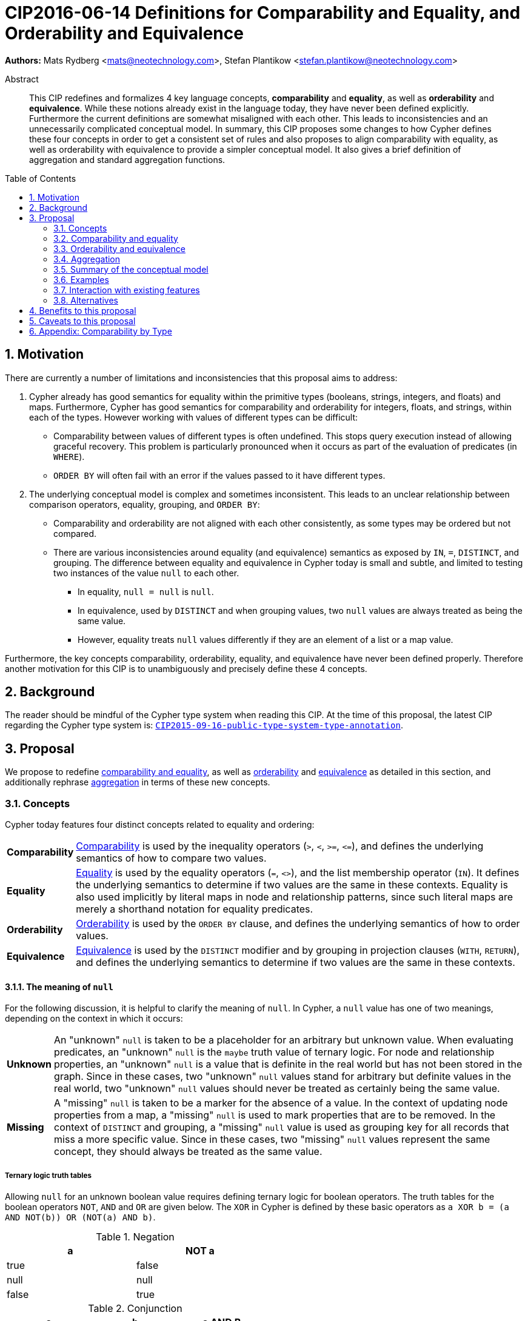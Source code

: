 = CIP2016-06-14 Definitions for Comparability and Equality, and Orderability and Equivalence
:numbered:
:toc:
:toc-placement: macro
:source-highlighter: codemirror

*Authors:* Mats Rydberg <mats@neotechnology.com>, Stefan Plantikow <stefan.plantikow@neotechnology.com>

[abstract]
.Abstract
--
This CIP redefines and formalizes 4 key language concepts, *comparability* and *equality*, as well as *orderability* and *equivalence*. While these notions already exist in the language today, they have never been defined explicitly.
Furthermore the current definitions are somewhat misaligned with each other.
This leads to inconsistencies and an unnecessarily complicated conceptual model.
In summary, this CIP proposes some changes to how Cypher defines these four concepts in order to get a consistent set of rules and also proposes to align comparability with equality, as well as orderability with equivalence to provide a simpler conceptual model.
It also gives a brief definition of aggregation and standard aggregation functions.
--

toc::[]


== Motivation

There are currently a number of limitations and inconsistencies that this proposal aims to address:

1. Cypher already has good semantics for equality within the primitive types (booleans, strings, integers, and floats) and maps.
Furthermore, Cypher has good semantics for comparability and orderability for integers, floats, and strings, within each of the types.
However working with values of different types can be difficult:

  * Comparability between values of different types is often undefined. This stops query execution instead of allowing graceful recovery. This problem is particularly pronounced when it occurs as part of the evaluation of predicates (in `WHERE`).
  * `ORDER BY` will often fail with an error if the values passed to it have different types.

2. The underlying conceptual model is complex and sometimes inconsistent. This leads to an unclear relationship between comparison operators, equality, grouping, and `ORDER BY`:

  * Comparability and orderability are not aligned with each other consistently, as some types may be ordered but not compared.
  * There are various inconsistencies around equality (and equivalence) semantics as exposed by `IN`, `=`, `DISTINCT`, and grouping.
  The difference between equality and equivalence in Cypher today is small and subtle, and limited to testing two instances of the value `null` to each other.

  ** In equality, `null = null` is `null`.
  ** In equivalence, used by `DISTINCT` and when grouping values, two `null` values are always treated as being the same value.
  ** However, equality treats `null` values differently if they are an element of a list or a map value.

Furthermore, the key concepts comparability, orderability, equality, and equivalence have never been defined properly.  Therefore another motivation for this CIP is to unambiguously and precisely define these 4 concepts.


== Background

The reader should be mindful of the Cypher type system when reading this CIP. At the time of this proposal, the latest CIP regarding the Cypher type system is: https://github.com/opencypher/openCypher/blob/master/cip/CIP2015-09-16-public-type-system-type-annotation.adoc[`CIP2015-09-16-public-type-system-type-annotation`].


== Proposal

We propose to redefine <<comparability-equality, comparability and equality>>, as well as <<orderability-def>> and <<equivalence-def>> as detailed in this section, and additionally rephrase <<aggregation,aggregation>> in terms of these new concepts.


[[concepts]]
=== Concepts

Cypher today features four distinct concepts related to equality and ordering:

[horizontal]
[[comparability-con,comparability (concept)]]*Comparability*:: <<comparability-equality,Comparability>> is used by the inequality operators (`>`, `<`, `>=`, `\<=`), and defines the underlying semantics of how to compare two values.
[[equality-con,equality (concept)]]*Equality*:: <<comparability-equality,Equality>> is used by the equality operators (`=`, `<>`), and the list membership operator (`IN`).
It defines the underlying semantics to determine if two values are the same in these contexts.
Equality is also used implicitly by literal maps in node and relationship patterns, since such literal maps are merely a shorthand notation for equality predicates.
[[orderability-con,orderability (concept)]]*Orderability*:: <<orderability-def,Orderability>> is used by the `ORDER BY` clause, and defines the underlying semantics of how to order values.
[[equivalence-con,equivalence (concept)]]*Equivalence*:: <<equivalence-def,Equivalence>> is used by the `DISTINCT` modifier and by grouping in projection clauses (`WITH`, `RETURN`), and defines the underlying semantics to determine if two values are the same in these contexts.


==== The meaning of `null`

For the following discussion, it is helpful to clarify the meaning of `null`. In Cypher, a `null` value has one of two meanings, depending on the context in which it occurs:

[horizontal]
[[unknown-null,unknown `null`]]*Unknown*:: An "unknown" `null` is taken to be a placeholder for an arbitrary but unknown value. When evaluating predicates, an "unknown" `null` is the `maybe` truth value of ternary logic. For node and relationship properties, an "unknown" `null` is a value that is definite in the real world but has not been stored in the graph. Since in these cases, two "unknown" `null` values stand for arbitrary but definite values in the real world, two "unknown" `null` values should never be treated as certainly being the same value.
[[missing-null,missing `null`]]*Missing*:: A "missing" `null` is taken to be a marker for the absence of a value. In the context of updating node properties from a map, a "missing" `null` is used to mark properties that are to be removed. In the context of `DISTINCT` and grouping, a "missing" `null` value is used as grouping key for all records that miss a more specific value. Since in these cases, two "missing" `null` values represent the same concept, they should always be treated as the same value.


===== Ternary logic truth tables

Allowing `null` for an unknown boolean value requires defining ternary logic for boolean operators.
The truth tables for the boolean operators `NOT`, `AND` and `OR` are given below.
The `XOR` in Cypher is defined by these basic operators as `a XOR b = (a AND NOT(b)) OR (NOT(a) AND b)`.

[[negation,negation]]
.Negation
[width="50%",options="header"]
|===========
|a    |NOT a
|true |false
|null |null
|false|true
|===========

[[conjunction,conjunction]]
.Conjunction
[width="50%",options="header"]
|===================
|a    |b    |a AND B
|true |true |true
|true |null |null
|true |false|false
|null |true |null
|null |null |null
|null |false|false
|false|true |false
|false|null |false
|false|false|false
|===================

[[disjunction,disjunction]]
.Disjunction
[width="50%",options="header"]
|==================
|a    |b    |a OR B
|true |true |true
|true |null |true
|true |false|true
|null |true |true
|null |null |null
|null |false|null
|false|true |true
|false|null |null
|false|false|false
|==================


[[regular-map]]
==== Regular maps

Cypher today has one supertype `MAP` for all map values. This includes nodes (of subtype `NODE`), relationships (of subtype `RELATIONSHIP`), and any other map (not captured by a subtype of `MAP`). For the purpose of this document, we define a regular map to be any value of type `MAP` that is neither a `NODE` nor a `RELATIONSHIP`.


[[comparability-equality,comparability and equality]]
=== Comparability and equality

We define equality and comparability in terms of `=` and `<`. 
All other operators can be derived as follows:

[[Operators,Operators]]
.Operators
[width="50%",options="header", cols="m,m"]
|===========
| operator | defined as
|a <> b  | NOT (a = b)
|a > b   | b < a
|a \<= b | a < b OR a = b
|a >= b  | b < a OR a = b
|===========

These equation are also valid for `null` values.
`=` evaluates to `null` if and only if one of the operands is or contains `null`.
If `a = b` is true then it follows that `NOT (a < b)` is also true, and vice versa.
Comparability produces <<unknown-null,"unknown" `null` values>>.

Values are only comparable within their most specific type (except for numbers, see below).
Equality for values of different types generally evaluates to `false`.

We propose that <<comparability-con,comparability>> and <<equality-con,equality>> should be defined between any pair of values, as specified below.


==== Numbers

Numbers of different types, i.e. integers and floats, can be equal and compared to each other.

* Integers are compared numerically in their natural order.
* Floats (excluding `NaN` values and the Infinities) are compared numerically in their natural order.
* Numbers of different types (excluding `NaN` values and the Infinities) are compared to each other and tested for equality as if both numbers would have been coerced to unlimited precision big decimals (currently outside the Cypher type system) before comparing them with each other numerically in their natural order.
* For all numbers `a` (including `NaN`) all comparability tests (`<`, `\<=`, `>`, `>=`) with `NaN` evaluate to `false`, e.g. `1 > b` and `1 < b` are both `false` when `b` is `NaN`.
Furthermore `a = b` is always `false` and `a <> b` is always true when `b` is `NaN`.
This is an exception to the definition of the derived operators.
* Positive infinity is of type `FLOAT`, equal to itself and greater than any other number (excluding `NaN` values).
* Negative infinity is of type `FLOAT`, equal to itself and less than any other number (excluding `NaN` values).
* Numbers are <<incomparable>> to any value that is not also a number.


==== Booleans

* Intuitively, `true` and `false` are equal only to themselves, respectively.
* Booleans are compared such that `false` is less than `true`.
* Booleans are <<incomparable>> to any value that is not also a boolean.


==== Strings

* Strings are compared in order of their Unicode code points from the start of the string to the end.
Code points "missing" in a shorter string are considered to be less than any other code point.
For example, `'a' < 'aa'` evaluates to true.
* Two strings are equal if and only if all code points in them are equal.
* Strings are <<incomparable>> to any value that is not also a string.


==== Lists

The equality of two lists `a` and `b` is defined as the <<conjunction>> of `size(a) = size(b)` and a pairwise equality comparison of all elements in the list.

----
    [1, 2] = [1]
<=> size([1, 2]) = size([1]) AND 1 = 1 AND 2 = null
<=> false                    AND true  AND null
<=> false

    [null] = [1]
<=> size([null]) = size[1]) AND null = 1
<=> true                    AND null
<=> null

    ["a"] = [1]
<=> size(["a"]) = size[1]) AND "a" = 1
<=> size(["a"]) = size[1]) AND "a" = 1
<=> true                   AND false
<=> false
----

The same logic applies recursively when comparing nested lists.
----
    [[1]] = [[1], [null]]
<=> size([[1]]) = size([[1], [null]]) AND [1] = [1] AND null = [null]
<=> false                             AND true      AND null
<=> false
----

* Lists are compared in dictionary order, i.e. list elements are compared pairwise from the start of the list to the end, and the result is the conjunction of the element comparisons.
Elements missing in a shorter list are considered to be less than any other value (including `null` values).
  For example, `[1] < [1, 0]` and `[1] < [1, null]` both evaluate to true.
* If comparing two lists includes comparing any pair of incomparable values, these lists may be <<incomparable>>.
  ** On the one hand, `[1, 2] >= [1, null]` evaluates to `null` (incomparable), because `2` is incomparable with `null` and `1 \<= 1`.
  ** On the other hand, `[1, 2] >= [3, null]` evaluates to `false`, because `1 < 3`.
* Lists are <<incomparable>> to any value that is not also a list.


==== Maps

Map equality is the same for all types of maps, i.e. regular maps, nodes, and relationships.


===== Current map equality
For clarity, we also repeat the *current* equality semantics of maps here. Under these current semantics, two maps `m1` and `m2` are considered equal if:

* `m1` and `m2` have the same keys,
** including keys that map to a `null` value (the order of keys as returned by `keys()` does not matter here).
* Additionally, for each such key `k`,
** either `m1.k = m2.k` is `true`,
** or both `m1.k IS NULL` and `m2.k IS NULL`

This is at odds with the decision to produce <<unknown-null,"unknown" `null` values>> in <<comparability-equality>>.

However, this definition is aligned with the most common use case for maps with `null` entries: updating multiple properties through the use of a single `SET` clause, e.g. `SET n += { size: 12, remove_this_key: null }`.
In this case, there is no need to differentiate between different `null` values, as `null` merely serves as a marker for keys to be removed (i.e. is a <<missing-null,"missing" `null` value>>).
Current equality semantics make it easy to check if two maps would correspond to the same property update in this scenario. 
We note though that this type of update map comparison is rare and could be emulated using a more complex predicate.
The current rules do however break symmetry with how equality handles `null` in all other cases. 
This becomes more apparent by considering these two examples:

* `expr1 = expr2` evaluates to `null` if `expr1 IS NULL AND expr2 IS NULL`
* `{a: expr1} = {a: expr2}` evaluates to `true` if `expr1 IS NULL AND expr2 IS NULL`


===== New map equality

To rectify this, we propose instead to define the equality of two maps `m1` and `m2` as:

* `m1` and `m2` have the same keys, including keys that map to a `null` value (the order of keys as returned by `keys()` does not matter here) `AND`
* the <<conjunction>> of `m1.k = m2.k` for each key `k`.

As a consequence of these changes, plain equality is not reflexive for all values (consider: `{a: null} = {a: null}`, `[null] = [null]`).
However this was already the case (consider: `null = null` \=> `null`).

Note that <<equality-def>> is reflexive for values that do not involve `null` though.


===== Map comparability

* [[regular-maps,regular maps]]Regular maps
** The comparison order for maps is unspecified and left to implementations.
** Any map that contains an entry that maps its key to a `null` value is <<incomparable>> with other values.
For example, `{a: 1} \<= {a: 1, b: null}` evaluates to `null`.
** Regular maps are <<incomparable>> to any value that is not also a regular map.
* Nodes
** The comparison order for nodes is based on an implementation specific internal total order of node identities.
** Nodes are <<incomparable>> to any value that is not also a node.
* Relationships
** The comparison order for relationships is based on an implementation specific internal total order of relationship identities.
** Relationships are <<incomparable>> to any value that is not also a relationship.


==== Paths

Paths are tested for equality as if they were a list of alternating nodes and relationships of the path from the start node to the end node.
Two paths are equal if and only if these lists of nodes and relationships are equal.

Paths are also compared in this way.
For example, given nodes `n1`, `n2`, `n3`, and relationships `r1` and `r2`, and given that `n1 < n2 < n3` and `r1 < r2`, then the path `p1` from `n1` to `n3` via `r1` would be less than the path `p2` to `n1` from `n2` via `r2`.
Expressed in terms of lists:

      p1 < p2
  <=> [n1, r1, n3] < [n1, r2, n2]
  <=> n1 < n1 OR (n1 = n1 AND [r1, n3] < [r2, n2])
  <=> false OR (true AND [r1, n3] < [r2, n2])
  <=> [r1, n3] < [r2, n2]
  <=> r1 < r2 OR (r1 = r2 AND n3 < n2)
  <=> true OR (false AND false)
  <=> true

Paths are <<incomparable>> to any value that is not also a path.


==== Implementation-specific types

* Implementations may choose to define suitable comparability and equality rules for values of additional, non-canonical types.
* Values of an additional, non-canonical type are expected to be <<incomparable>> to values of a canonical type.


==== Temporal instant types

Instant types are `DateTime`, `LocalDateTime`, `Date`, `Time`, and `LocalTime`.

* Temporal instant values are only comparable within types.
* Given two instants `a` and `b`, `a < b` is `true` if and only if `a` is _before_ `b`, conversely `a > b` is `true` if and only if `a` is _after_ `b`.
* Temporal instant values with timezone (`DateTime` and `LocalTime`) are compared on a global timeline, as if the instants were normalized to UTC.
* Two given instants `a` and `b` are equal if any only if they are of the same type and neither of them is _before_ or _after_ the other.


==== Durations

* Two durations are equal if their components `months`, `days`, `seconds`, and `nanoseconds` are pairwise equal.
* Durations are <<incomparable>> to any value including other durations, and can thus only be tested for equality.


[[incomparable,incomparable]]
==== Incomparability

If and only if `a < b` between two specific values `a` and `b` evaluates to `null`, these values are said to be incomparable with each other.
`null` is incomparable with any other value (including other `null` values).


[[orderability-equivalence]]
=== Orderability and equivalence

We propose that <<orderability-def>> and <<equivalence-def>> should be aligned with each other, i.e.

`expr1` is equivalent to `expr2` if and only if they have the same position under orderability (i.e. they would be sorted before (or after respectively) any other non-equivalent value in the same way).

Orderability and equivalence produce <<missing-null,"missing" `null` values>>.


[[orderability-def,orderability]]
==== Orderability

[[global-sort-order,global sort order]]
We propose that orderability be defined between any pair of values such that the result is always `true` or `false`.

To accomplish this, we propose a pre-determined order of types and ensure that each value falls under exactly one disjoint type in this order.
We define the following ascending global sort order of disjoint types:

* `MAP` types
** <<regular-map,Regular map>>
** `NODE`
** `RELATIONSHIP`
* `LIST OF ANY?`
* `PATH`
* `DATETIME`
* `LOCALDATETIME`
* `DATE`
* `TIME`
* `LOCALTIME`
* `DURATION`
* `STRING`
* `BOOLEAN`
* `NUMBER`
** `NaN` values are treated as the largest numbers in orderability only (i.e. they are put after positive infinity)

The value `null` is larger than any other value.

To give a concrete example, under this global sort order all nodes come before all strings.

Between values of the same type in the global sort order, orderability defers to comparability except that equality is overridden by equivalence as described below.
For example, `[null, 1]` is ordered after `[1, 2]` and before `[null, 2]` under orderability.
Additionally, for the container types, elements of the containers use orderability, not comparability, to determine the order between them.
For example, `[1, 'foo', 3]` is ordered before `[1, 2, 'bar']` since `'foo'` is ordered before `2`.

Furthermore, the values of additional, non-canonical types must not be inserted after `NaN` values in the global sort order.

The accompanying descending global sort order is the same order in reverse.


[[equivalence-def,equivalence]]
==== Equivalence

Equivalence now can be defined succinctly as being identical to equality except that:

* Any two `null` values are equivalent (both directly or inside nested structures).
* Any two `NaN` values are equivalent (both directly or inside nested structures).
* However, `null` and `NaN` values are not equivalent (both directly or inside nested structures).
* Equivalence of lists is identical to equality of lists but uses equivalence for comparing the contained list elements.
* Equivalence of regular maps is identical to equality of regular maps but uses equivalence for comparing the contained map entries.

Equivalence is reflexive for all values.


[[aggregation]]
=== Aggregation

Generally an aggregation `aggr(expr)` processes all matching rows for each aggregation key found in an incoming record (keys are compared using equivalence).

For a fixed aggregation key and each matching record, `expr` is evaluated to a value.
This yields a list of candidate values.
Generally the order of candidate values is unspecified.
If the aggregation happens in a projection with an associated `ORDER BY` subclause, the list of candidate values is ordered in the same way as the underlying records and as specified by the associated `ORDER BY` subclause.

In a regular aggregation (i.e. of the form `aggr(expr)`), the list of aggregated values is the list of candidate values with all `null` values removed from it.

In a distinct aggregation (i.e. of the form `aggr(DISTINCT expr)`), the list of aggregated values is the list of candidate values with all `null` values removed from it.
Furthermore, in a distinct aggregation, only one of all equivalent candidate values is included in the list of aggregated values, i.e. duplicates under equivalence are removed.
However, if the distinct aggregation happens in a projection with an associated `ORDER BY` subclause, only one element from each set of equivalent candidate values is included in the list of aggregated values.

Finally, the remaining aggregated values are processed by the actual aggregation function.
If the list of aggregated values is empty, the aggregation function returns a default value (`null` unless specified otherwise below).
Aggregating values of different types (like summing a number and a string) may lead to runtime errors.

The semantics of a few actual aggregation functions depends on the used notions of sameness and sorting. This is clarified below:

* `count(expr)` returns the number of aggregated values, or `0` if the list of aggregated values is empty.
* `min/max(expr)` returns the smallest (and largest respectively) of the aggregated values under orderability. Note that `null` values will never be returned as a maximum as they are never included in the list of aggregated values.
* `sum(expr)` returns the sum of aggregated values, or `0` if the list of aggregated values is empty.
* `avg(expr)` returns the arithmetic mean of aggregated values, or `0` if the list of aggregated values is empty.
* `collect(expr)` returns the list of aggregated values.
* `stdev(expr)` returns the standard deviation of the aggregated values (assuming they represent a random sample), or `0` if the list of aggregated values is empty.
* `stdevp(expr)` returns the standard deviation of the aggregated values (assuming they form a complete population), or `0` if the list of aggregated values is empty.
* `percentile_disc(expr)` computes the inverse distribution function (assuming a discrete distribution model), or `0` if the list of aggregated values is empty.
* `percentile_cont(expr)` computes the inverse distribution function (assuming a continuous distribution model), or `0` if the list of aggregated values is empty.


[[conceptual-model]]
=== Summary of the conceptual model

This proposal aims to simplify the conceptual model around equality, comparison, order, and grouping:

- <<comparability-equality,Comparability and equality>> are aligned with each other
  * <<equality-con,Equality>> follows natural, literal equality.
  However, `null` is never equal to any other value.
  Nested structures are first tested for equality by shape (keys, size) and then their corresponding elements are tested for equality pairwise.
  This ensures that equality is compatible with interpreting `null` as "unknown" or "could be any value".
  * <<comparability-con,Comparability>> ensures that any two values of the same type in the <<global-sort-order>> are comparable.
  Two values of different types are incomparable and values involving `null` are incomparable, too.
  This ensures that `MATCH (n) WHERE n.prop < 42` will never find nodes where `n.prop` is of type `STRING`.
- <<orderability-equivalence>> are aligned with each other
  * <<equivalence-con,Equivalence>> is a form of equality that treats `null` (and `NaN`) values as the same value. Equivalence is used in grouping and `DISTINCT` where `null` commonly is interpreted as a category marker for results with missing values instead of as a wildcard for any possible value.
  * <<orderability-con,Orderability>> follows comparability but additionally defines a <<global-sort-order>> between values of different types and is aligned with equivalence instead of equality, i.e. treats two `null` (respectively `NaN`) values as equivalent.
- Aggregation functions that rely on notions of sameness and sorting are aligned with equivalence and orderability.


[[examples]]
=== Examples

An integer compared to a float
[source, cypher]
----
RETURN 1 > 0.5 // should be true
----

A string compared to a boolean
[source, cypher]
----
RETURN 'string' <= true // should be null
----

Ordering values of different types
[source, cypher]
----
UNWIND [1, true, '', 3.14, {}, [2], null] AS i
// should not fail and return in order:
// {}, [2], '', true, 1, 3.14, null
RETURN i
  ORDER BY i
----

Filtering distinct values of different types
[source, cypher]
----
UNWIND [[null], [null]] AS i
RETURN DISTINCT i // should return exactly one row
----


=== Interaction with existing features

Changing <<comparability-equality,equality>> to treat lists and maps containing `null` as unequal is going to potentially filter out more rows when used in a predicate.

Redefining the <<global sort order>> as well as making all values <<comparability-equality,comparable>> will change some currently failing queries to pass.


=== Alternatives

Columns in SQL always have a concrete type. This removes the need to define a <<global-sort-order>> between types. Standard SQL has no support for lists, maps, or graph structures and hence does not need to define semantics for them.
SQL also treats comparisons involving `null` as returning `null`.

PostgresSQL treats some numerical operations (such as division by zero) that would compute a `NaN` value as a numerical error that causes the query to fail.
PostgresQL considers `NaN` values to be greater than positive infinity, both in comparison and in sort order.
This proposal achieves something very similar by treating `NaN` values as the largest numbers and `null` values as the largest values in the <<global-sort-order>>.

This proposal could be extended with an operator for making equivalence accessible beyond use in grouping and `DISTINCT`. This seems desirable due to the equality operator (`=`) not being reflexive for all values.

This CIP introduces the distinction between "unknown" and "missing" `null` values. A future proposal could investigate making this explicit through the introduction of different kinds of `null` values. If such a change would be adopted and <<unknown-null,unknown `null` values>> would track their source, equality could become "more" reflexive as it would become possible to know if two `null` values represent the same "unknown" value. However, this would not remove the need to distinguish between equality and equivalence as grouping would still require `missing = unknown => true` while in general `missing = unknown => missing`.


== Benefits to this proposal

A consistent set of rules is defined for <<equality-con,equality>>, <<equivalence-con,equivalence>>, <<comparability-con,comparability>> and <<orderability-con,orderability>>.

Furthermore, aggregation semantics are clarified and this proposal prepares the replacement (or reinterpretation) of `NaN` values as `null` values in the future.


== Caveats to this proposal

Adopting this proposal may break some queries; specifically queries that depend on equality semantics of lists containing `null` values.
It should be noted that we expect that most lists used in queries are constructed using `collect()`, which never outputs `null` values.

This proposal changes path equality in subtle ways, namely loops track the direction in which they are traversed.
It may be helpful to add a path normalization function or path to entities conversion function in the future that allows to transform a path in a way that removes this semantic distinction.


== Appendix: Comparability by Type

The following table captures which types may be compared with each other such that the outcome is either `true` or `false`.
Any other comparison will always yield a `null` value (except when comparing `NaN` values which are handled as described above).

.Comparability of values of different types (`X` means the result of comparison will always return `true` or `false`)
[frame="topbot",options="header,footer"]
|================================================================================================================================
|Type           | `NODE` | `RELATIONSHIP` | `PATH` | `MAP` | `LIST OF ANY?` | Temporal | `DURATION` | `STRING` | `BOOLEAN` | `INTEGER` | `FLOAT`
|`NODE`         | X      |                |        |       |                |          |            |          |           |           |
|`RELATIONSHIP` |        | X              |        |       |                |          |            |          |           |           |
|`PATH`         |        |                | X      |       |                |          |            |          |           |           |
|`MAP`          |        |                |        | X     |                |          |            |          |           |           |
|`LIST OF ANY?` |        |                |        |       | X              |          |            |          |           |           |
|Temporal       |        |                |        |       |                | X^†^     |            |          |           |           |
|`DURATION`     |        |                |        |       |                |          |            |          |           |           |
|`STRING`       |        |                |        |       |                |          |            | X        |           |           |
|`BOOLEAN`      |        |                |        |       |                |          |            |          | X         |           |
|`INTEGER`      |        |                |        |       |                |          |            |          |           | X         | X
|`FLOAT`        |        |                |        |       |                |          |            |          |           | X         | X
|================================================================================================================================

† Comparisons between _the same_ Temporal instant type will always return `true` or `false`, comparisons between _different_ temporal instant types will not.
